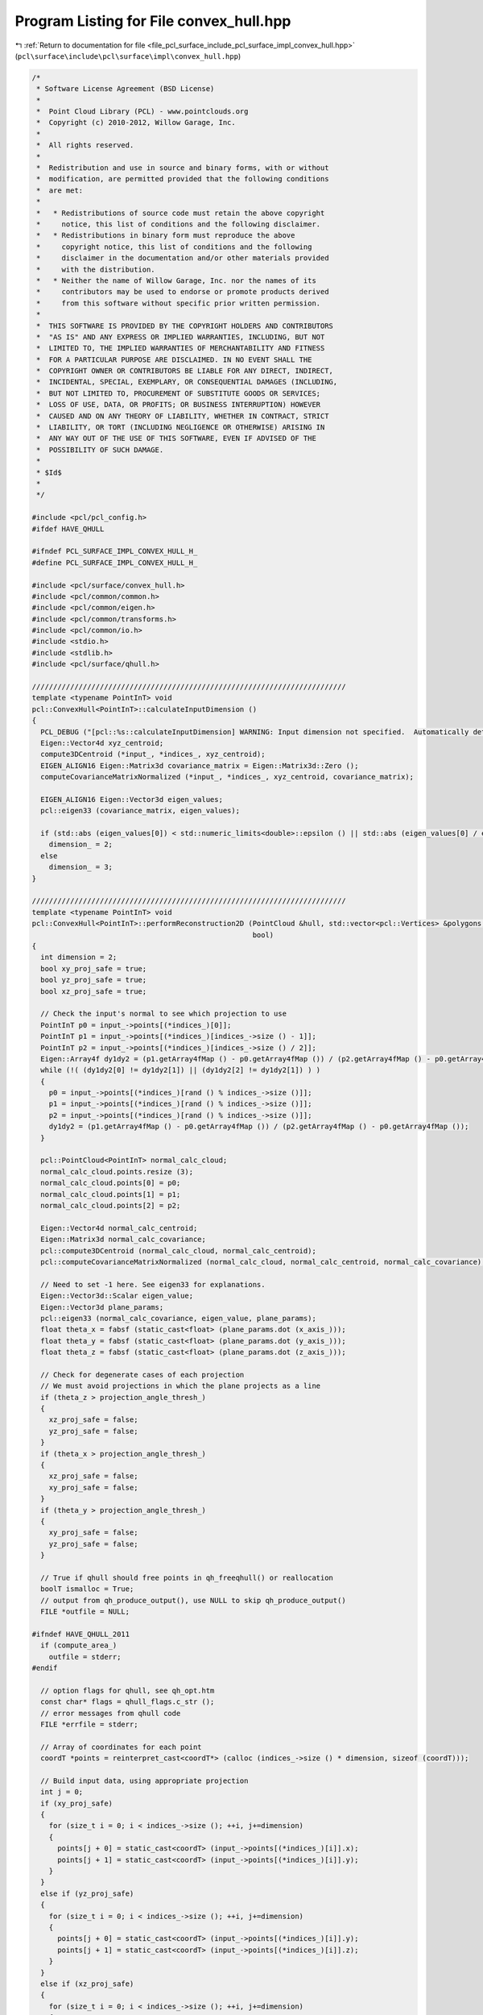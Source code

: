 
.. _program_listing_file_pcl_surface_include_pcl_surface_impl_convex_hull.hpp:

Program Listing for File convex_hull.hpp
========================================

|exhale_lsh| :ref:`Return to documentation for file <file_pcl_surface_include_pcl_surface_impl_convex_hull.hpp>` (``pcl\surface\include\pcl\surface\impl\convex_hull.hpp``)

.. |exhale_lsh| unicode:: U+021B0 .. UPWARDS ARROW WITH TIP LEFTWARDS

.. code-block:: cpp

   /*
    * Software License Agreement (BSD License)
    *
    *  Point Cloud Library (PCL) - www.pointclouds.org
    *  Copyright (c) 2010-2012, Willow Garage, Inc.
    *
    *  All rights reserved.
    *
    *  Redistribution and use in source and binary forms, with or without
    *  modification, are permitted provided that the following conditions
    *  are met:
    *
    *   * Redistributions of source code must retain the above copyright
    *     notice, this list of conditions and the following disclaimer.
    *   * Redistributions in binary form must reproduce the above
    *     copyright notice, this list of conditions and the following
    *     disclaimer in the documentation and/or other materials provided
    *     with the distribution.
    *   * Neither the name of Willow Garage, Inc. nor the names of its
    *     contributors may be used to endorse or promote products derived
    *     from this software without specific prior written permission.
    *
    *  THIS SOFTWARE IS PROVIDED BY THE COPYRIGHT HOLDERS AND CONTRIBUTORS
    *  "AS IS" AND ANY EXPRESS OR IMPLIED WARRANTIES, INCLUDING, BUT NOT
    *  LIMITED TO, THE IMPLIED WARRANTIES OF MERCHANTABILITY AND FITNESS
    *  FOR A PARTICULAR PURPOSE ARE DISCLAIMED. IN NO EVENT SHALL THE
    *  COPYRIGHT OWNER OR CONTRIBUTORS BE LIABLE FOR ANY DIRECT, INDIRECT,
    *  INCIDENTAL, SPECIAL, EXEMPLARY, OR CONSEQUENTIAL DAMAGES (INCLUDING,
    *  BUT NOT LIMITED TO, PROCUREMENT OF SUBSTITUTE GOODS OR SERVICES;
    *  LOSS OF USE, DATA, OR PROFITS; OR BUSINESS INTERRUPTION) HOWEVER
    *  CAUSED AND ON ANY THEORY OF LIABILITY, WHETHER IN CONTRACT, STRICT
    *  LIABILITY, OR TORT (INCLUDING NEGLIGENCE OR OTHERWISE) ARISING IN
    *  ANY WAY OUT OF THE USE OF THIS SOFTWARE, EVEN IF ADVISED OF THE
    *  POSSIBILITY OF SUCH DAMAGE.
    *
    * $Id$
    *
    */
   
   #include <pcl/pcl_config.h>
   #ifdef HAVE_QHULL
   
   #ifndef PCL_SURFACE_IMPL_CONVEX_HULL_H_
   #define PCL_SURFACE_IMPL_CONVEX_HULL_H_
   
   #include <pcl/surface/convex_hull.h>
   #include <pcl/common/common.h>
   #include <pcl/common/eigen.h>
   #include <pcl/common/transforms.h>
   #include <pcl/common/io.h>
   #include <stdio.h>
   #include <stdlib.h>
   #include <pcl/surface/qhull.h>
   
   //////////////////////////////////////////////////////////////////////////
   template <typename PointInT> void
   pcl::ConvexHull<PointInT>::calculateInputDimension ()
   {
     PCL_DEBUG ("[pcl::%s::calculateInputDimension] WARNING: Input dimension not specified.  Automatically determining input dimension.\n", getClassName ().c_str ());
     Eigen::Vector4d xyz_centroid;
     compute3DCentroid (*input_, *indices_, xyz_centroid);
     EIGEN_ALIGN16 Eigen::Matrix3d covariance_matrix = Eigen::Matrix3d::Zero ();
     computeCovarianceMatrixNormalized (*input_, *indices_, xyz_centroid, covariance_matrix);
   
     EIGEN_ALIGN16 Eigen::Vector3d eigen_values;
     pcl::eigen33 (covariance_matrix, eigen_values);
   
     if (std::abs (eigen_values[0]) < std::numeric_limits<double>::epsilon () || std::abs (eigen_values[0] / eigen_values[2]) < 1.0e-3)
       dimension_ = 2;
     else
       dimension_ = 3;
   }
   
   //////////////////////////////////////////////////////////////////////////
   template <typename PointInT> void
   pcl::ConvexHull<PointInT>::performReconstruction2D (PointCloud &hull, std::vector<pcl::Vertices> &polygons,
                                                       bool)
   {
     int dimension = 2;
     bool xy_proj_safe = true;
     bool yz_proj_safe = true;
     bool xz_proj_safe = true;
   
     // Check the input's normal to see which projection to use
     PointInT p0 = input_->points[(*indices_)[0]];
     PointInT p1 = input_->points[(*indices_)[indices_->size () - 1]];
     PointInT p2 = input_->points[(*indices_)[indices_->size () / 2]];
     Eigen::Array4f dy1dy2 = (p1.getArray4fMap () - p0.getArray4fMap ()) / (p2.getArray4fMap () - p0.getArray4fMap ());
     while (!( (dy1dy2[0] != dy1dy2[1]) || (dy1dy2[2] != dy1dy2[1]) ) )
     {
       p0 = input_->points[(*indices_)[rand () % indices_->size ()]];
       p1 = input_->points[(*indices_)[rand () % indices_->size ()]];
       p2 = input_->points[(*indices_)[rand () % indices_->size ()]];
       dy1dy2 = (p1.getArray4fMap () - p0.getArray4fMap ()) / (p2.getArray4fMap () - p0.getArray4fMap ());
     }
       
     pcl::PointCloud<PointInT> normal_calc_cloud;
     normal_calc_cloud.points.resize (3);
     normal_calc_cloud.points[0] = p0;
     normal_calc_cloud.points[1] = p1;
     normal_calc_cloud.points[2] = p2;
       
     Eigen::Vector4d normal_calc_centroid;
     Eigen::Matrix3d normal_calc_covariance;
     pcl::compute3DCentroid (normal_calc_cloud, normal_calc_centroid);
     pcl::computeCovarianceMatrixNormalized (normal_calc_cloud, normal_calc_centroid, normal_calc_covariance);
   
     // Need to set -1 here. See eigen33 for explanations.
     Eigen::Vector3d::Scalar eigen_value;
     Eigen::Vector3d plane_params;
     pcl::eigen33 (normal_calc_covariance, eigen_value, plane_params);
     float theta_x = fabsf (static_cast<float> (plane_params.dot (x_axis_)));
     float theta_y = fabsf (static_cast<float> (plane_params.dot (y_axis_)));
     float theta_z = fabsf (static_cast<float> (plane_params.dot (z_axis_)));
   
     // Check for degenerate cases of each projection
     // We must avoid projections in which the plane projects as a line
     if (theta_z > projection_angle_thresh_)
     {
       xz_proj_safe = false;
       yz_proj_safe = false;
     }
     if (theta_x > projection_angle_thresh_)
     {
       xz_proj_safe = false;
       xy_proj_safe = false;
     }
     if (theta_y > projection_angle_thresh_)
     {
       xy_proj_safe = false;
       yz_proj_safe = false;
     }
   
     // True if qhull should free points in qh_freeqhull() or reallocation
     boolT ismalloc = True;
     // output from qh_produce_output(), use NULL to skip qh_produce_output()
     FILE *outfile = NULL;
   
   #ifndef HAVE_QHULL_2011
     if (compute_area_)
       outfile = stderr;
   #endif
   
     // option flags for qhull, see qh_opt.htm
     const char* flags = qhull_flags.c_str ();
     // error messages from qhull code
     FILE *errfile = stderr;
   
     // Array of coordinates for each point
     coordT *points = reinterpret_cast<coordT*> (calloc (indices_->size () * dimension, sizeof (coordT)));
   
     // Build input data, using appropriate projection
     int j = 0;
     if (xy_proj_safe)
     {
       for (size_t i = 0; i < indices_->size (); ++i, j+=dimension)
       {
         points[j + 0] = static_cast<coordT> (input_->points[(*indices_)[i]].x);
         points[j + 1] = static_cast<coordT> (input_->points[(*indices_)[i]].y);
       }
     } 
     else if (yz_proj_safe)
     {
       for (size_t i = 0; i < indices_->size (); ++i, j+=dimension)
       {
         points[j + 0] = static_cast<coordT> (input_->points[(*indices_)[i]].y);
         points[j + 1] = static_cast<coordT> (input_->points[(*indices_)[i]].z);
       }
     }
     else if (xz_proj_safe)
     {
       for (size_t i = 0; i < indices_->size (); ++i, j+=dimension)
       {
         points[j + 0] = static_cast<coordT> (input_->points[(*indices_)[i]].x);
         points[j + 1] = static_cast<coordT> (input_->points[(*indices_)[i]].z);
       }
     }
     else
     {
       // This should only happen if we had invalid input
       PCL_ERROR ("[pcl::%s::performReconstruction2D] Invalid input!\n", getClassName ().c_str ());
     }
      
     // Compute convex hull
     int exitcode = qh_new_qhull (dimension, static_cast<int> (indices_->size ()), points, ismalloc, const_cast<char*> (flags), outfile, errfile);
   #ifdef HAVE_QHULL_2011
     if (compute_area_)
     {
       qh_prepare_output();
     }
   #endif
       
     // 0 if no error from qhull or it doesn't find any vertices
     if (exitcode != 0 || qh num_vertices == 0)
     {
       PCL_ERROR ("[pcl::%s::performReconstrution2D] ERROR: qhull was unable to compute a convex hull for the given point cloud (%lu)!\n", getClassName ().c_str (), indices_->size ());
   
       hull.points.resize (0);
       hull.width = hull.height = 0;
       polygons.resize (0);
   
       qh_freeqhull (!qh_ALL);
       int curlong, totlong;
       qh_memfreeshort (&curlong, &totlong);
   
       return;
     }
   
     // Qhull returns the area in volume for 2D
     if (compute_area_)
     {
       total_area_ = qh totvol;
       total_volume_ = 0.0;
     }
   
     int num_vertices = qh num_vertices;
     hull.points.resize (num_vertices);
     memset (&hull.points[0], static_cast<int> (hull.points.size ()), sizeof (PointInT));
   
     vertexT * vertex;
     int i = 0;
   
     std::vector<std::pair<int, Eigen::Vector4f>, Eigen::aligned_allocator<std::pair<int, Eigen::Vector4f> > > idx_points (num_vertices);
     idx_points.resize (hull.points.size ());
     memset (&idx_points[0], static_cast<int> (hull.points.size ()), sizeof (std::pair<int, Eigen::Vector4f>));
   
     FORALLvertices
     {
       hull.points[i] = input_->points[(*indices_)[qh_pointid (vertex->point)]];
       idx_points[i].first = qh_pointid (vertex->point);
       ++i;
     }
   
     // Sort
     Eigen::Vector4f centroid;
     pcl::compute3DCentroid (hull, centroid);
     if (xy_proj_safe)
     {
       for (size_t j = 0; j < hull.points.size (); j++)
       {
         idx_points[j].second[0] = hull.points[j].x - centroid[0];
         idx_points[j].second[1] = hull.points[j].y - centroid[1];
       }
     }
     else if (yz_proj_safe)
     {
       for (size_t j = 0; j < hull.points.size (); j++)
       {
         idx_points[j].second[0] = hull.points[j].y - centroid[1];
         idx_points[j].second[1] = hull.points[j].z - centroid[2];
       }
     }
     else if (xz_proj_safe)
     {
       for (size_t j = 0; j < hull.points.size (); j++)
       {
         idx_points[j].second[0] = hull.points[j].x - centroid[0];
         idx_points[j].second[1] = hull.points[j].z - centroid[2];
       }
     }
     std::sort (idx_points.begin (), idx_points.end (), comparePoints2D);
       
     polygons.resize (1);
     polygons[0].vertices.resize (hull.points.size ());
   
     hull_indices_.header = input_->header;
     hull_indices_.indices.clear ();
     hull_indices_.indices.reserve (hull.points.size ());
   
     for (int j = 0; j < static_cast<int> (hull.points.size ()); j++)
     {
       hull_indices_.indices.push_back ((*indices_)[idx_points[j].first]);
       hull.points[j] = input_->points[(*indices_)[idx_points[j].first]];
       polygons[0].vertices[j] = static_cast<unsigned int> (j);
     }
       
     qh_freeqhull (!qh_ALL);
     int curlong, totlong;
     qh_memfreeshort (&curlong, &totlong);
   
     hull.width = static_cast<uint32_t> (hull.points.size ());
     hull.height = 1;
     hull.is_dense = false;
     return;
   }
   
   #ifdef __GNUC__
   #pragma GCC diagnostic ignored "-Wold-style-cast"
   #endif
   //////////////////////////////////////////////////////////////////////////
   template <typename PointInT> void
   pcl::ConvexHull<PointInT>::performReconstruction3D (
       PointCloud &hull, std::vector<pcl::Vertices> &polygons, bool fill_polygon_data)
   {
     int dimension = 3;
   
     // True if qhull should free points in qh_freeqhull() or reallocation
     boolT ismalloc = True;
     // output from qh_produce_output(), use NULL to skip qh_produce_output()
     FILE *outfile = NULL;
   
   #ifndef HAVE_QHULL_2011
     if (compute_area_)
       outfile = stderr;
   #endif
   
     // option flags for qhull, see qh_opt.htm
     const char *flags = qhull_flags.c_str ();
     // error messages from qhull code
     FILE *errfile = stderr;
   
     // Array of coordinates for each point
     coordT *points = reinterpret_cast<coordT*> (calloc (indices_->size () * dimension, sizeof (coordT)));
   
     int j = 0;
     for (size_t i = 0; i < indices_->size (); ++i, j+=dimension)
     {
       points[j + 0] = static_cast<coordT> (input_->points[(*indices_)[i]].x);
       points[j + 1] = static_cast<coordT> (input_->points[(*indices_)[i]].y);
       points[j + 2] = static_cast<coordT> (input_->points[(*indices_)[i]].z);
     }
   
     // Compute convex hull
     int exitcode = qh_new_qhull (dimension, static_cast<int> (indices_->size ()), points, ismalloc, const_cast<char*> (flags), outfile, errfile);
   #ifdef HAVE_QHULL_2011
     if (compute_area_)
     {
       qh_prepare_output();
     }
   #endif
   
     // 0 if no error from qhull
     if (exitcode != 0)
     {
       PCL_ERROR ("[pcl::%s::performReconstrution3D] ERROR: qhull was unable to compute a convex hull for the given point cloud (%lu)!\n", getClassName ().c_str (), input_->points.size ());
   
       hull.points.resize (0);
       hull.width = hull.height = 0;
       polygons.resize (0);
   
       qh_freeqhull (!qh_ALL);
       int curlong, totlong;
       qh_memfreeshort (&curlong, &totlong);
   
       return;
     }
   
     qh_triangulate ();
   
     int num_facets = qh num_facets;
   
     int num_vertices = qh num_vertices;
     hull.points.resize (num_vertices);
   
     vertexT * vertex;
     int i = 0;
     // Max vertex id
     unsigned int max_vertex_id = 0;
     FORALLvertices
     {
       if (vertex->id + 1 > max_vertex_id)
         max_vertex_id = vertex->id + 1;
     }
   
     ++max_vertex_id;
     std::vector<int> qhid_to_pcidx (max_vertex_id);
   
     hull_indices_.header = input_->header;
     hull_indices_.indices.clear ();
     hull_indices_.indices.reserve (num_vertices);
   
     FORALLvertices
     {
       // Add vertices to hull point_cloud and store index
       hull_indices_.indices.push_back ((*indices_)[qh_pointid (vertex->point)]);
       hull.points[i] = input_->points[(*indices_)[hull_indices_.indices.back ()]];
   
       qhid_to_pcidx[vertex->id] = i; // map the vertex id of qhull to the point cloud index
       ++i;
     }
   
     if (compute_area_)
     {
       total_area_  = qh totarea;
       total_volume_ = qh totvol;
     }
   
     if (fill_polygon_data)
     {
       polygons.resize (num_facets);
       int dd = 0;
   
       facetT * facet;
       FORALLfacets
       {
         polygons[dd].vertices.resize (3);
   
         // Needed by FOREACHvertex_i_
         int vertex_n, vertex_i;
         FOREACHvertex_i_ ((*facet).vertices)
         //facet_vertices.vertices.push_back (qhid_to_pcidx[vertex->id]);
         polygons[dd].vertices[vertex_i] = qhid_to_pcidx[vertex->id];
         ++dd;
       }
     }
     // Deallocates memory (also the points)
     qh_freeqhull (!qh_ALL);
     int curlong, totlong;
     qh_memfreeshort (&curlong, &totlong);
   
     hull.width = static_cast<uint32_t> (hull.points.size ());
     hull.height = 1;
     hull.is_dense = false;
   }
   #ifdef __GNUC__
   #pragma GCC diagnostic warning "-Wold-style-cast"
   #endif
   
   //////////////////////////////////////////////////////////////////////////
   template <typename PointInT> void
   pcl::ConvexHull<PointInT>::performReconstruction (PointCloud &hull, std::vector<pcl::Vertices> &polygons,
                                                     bool fill_polygon_data)
   {
     if (dimension_ == 0)
       calculateInputDimension ();
     if (dimension_ == 2)
       performReconstruction2D (hull, polygons, fill_polygon_data);
     else if (dimension_ == 3)
       performReconstruction3D (hull, polygons, fill_polygon_data);
     else
       PCL_ERROR ("[pcl::%s::performReconstruction] Error: invalid input dimension requested: %d\n",getClassName ().c_str (),dimension_);
   }
   
   //////////////////////////////////////////////////////////////////////////
   template <typename PointInT> void
   pcl::ConvexHull<PointInT>::reconstruct (PointCloud &points)
   {
     points.header = input_->header;
     if (!initCompute () || input_->points.empty () || indices_->empty ())
     {
       points.points.clear ();
       return;
     }
   
     // Perform the actual surface reconstruction
     std::vector<pcl::Vertices> polygons;
     performReconstruction (points, polygons, false);
   
     points.width = static_cast<uint32_t> (points.points.size ());
     points.height = 1;
     points.is_dense = true;
   
     deinitCompute ();
   }
   
   
   //////////////////////////////////////////////////////////////////////////
   template <typename PointInT> void
   pcl::ConvexHull<PointInT>::performReconstruction (PolygonMesh &output)
   {
     // Perform reconstruction
     pcl::PointCloud<PointInT> hull_points;
     performReconstruction (hull_points, output.polygons, true);
   
     // Convert the PointCloud into a PCLPointCloud2
     pcl::toPCLPointCloud2 (hull_points, output.cloud);
   }
   
   //////////////////////////////////////////////////////////////////////////
   template <typename PointInT> void
   pcl::ConvexHull<PointInT>::performReconstruction (std::vector<pcl::Vertices> &polygons)
   {
     pcl::PointCloud<PointInT> hull_points;
     performReconstruction (hull_points, polygons, true);
   }
   
   //////////////////////////////////////////////////////////////////////////
   template <typename PointInT> void
   pcl::ConvexHull<PointInT>::reconstruct (PointCloud &points, std::vector<pcl::Vertices> &polygons)
   {
     points.header = input_->header;
     if (!initCompute () || input_->points.empty () || indices_->empty ())
     {
       points.points.clear ();
       return;
     }
   
     // Perform the actual surface reconstruction
     performReconstruction (points, polygons, true);
   
     points.width = static_cast<uint32_t> (points.points.size ());
     points.height = 1;
     points.is_dense = true;
   
     deinitCompute ();
   }
   //////////////////////////////////////////////////////////////////////////
   template <typename PointInT> void
   pcl::ConvexHull<PointInT>::getHullPointIndices (pcl::PointIndices &hull_point_indices) const
   {
     hull_point_indices = hull_indices_;
   }
   
   #define PCL_INSTANTIATE_ConvexHull(T) template class PCL_EXPORTS pcl::ConvexHull<T>;
   
   #endif    // PCL_SURFACE_IMPL_CONVEX_HULL_H_
   #endif
